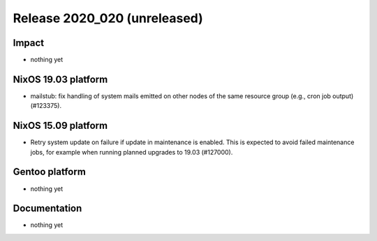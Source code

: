 .. XXX update on release :Publish Date: YYYY-MM-DD

Release 2020_020 (unreleased)
-----------------------------

Impact
^^^^^^

* nothing yet


NixOS 19.03 platform
^^^^^^^^^^^^^^^^^^^^

* mailstub: fix handling of system mails emitted on other nodes of the same resource group (e.g., cron job output) (#123375).


NixOS 15.09 platform
^^^^^^^^^^^^^^^^^^^^

* Retry system update on failure if update in maintenance is enabled.
  This is expected to avoid failed maintenance jobs, for example when running planned upgrades to 19.03 (#127000).


Gentoo platform
^^^^^^^^^^^^^^^

* nothing yet


Documentation
^^^^^^^^^^^^^

* nothing yet


.. vim: set spell spelllang=en:
